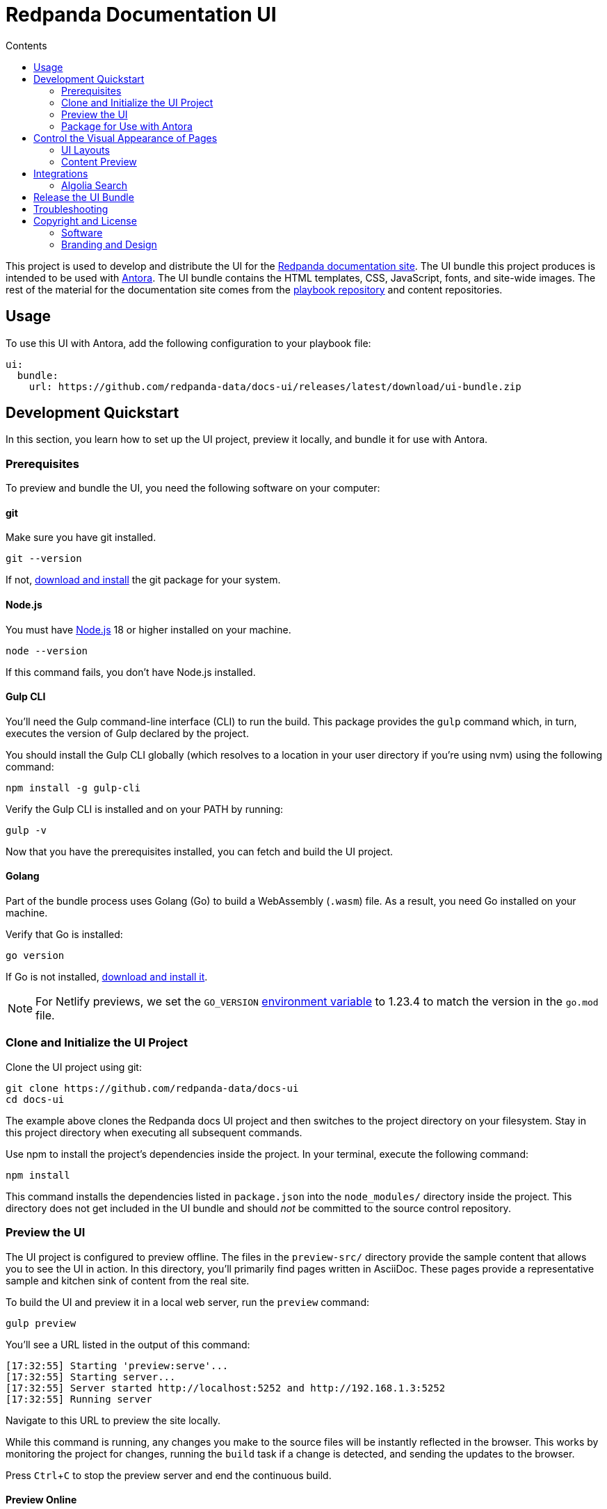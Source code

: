 = Redpanda Documentation UI
:url-docs: https://docs.redpanda.com
:url-org: https://github.com/redpanda-data
:ui-project: docs-ui
:url-ui: {url-org}/{ui-project}
:url-extensions: {url-org}/docs-extensions-and-macros
:url-site: {url-org}/docs-site
:url-redpanda: https://redpanda.com
:url-antora: https://antora.org/
:hide-uri-scheme:
:url-contributing: {url-site}/blob/main/meta-docs/CONTRIBUTING.adoc
:url-netlify: https://netlify.com
:url-netlify-docs: https://docs.netlify.com
:url-antora-docs: https://docs.antora.org
:url-redoc: https://github.com/Redocly/redoc
:url-nodejs: https://nodejs.org/en/download
:url-git: https://git-scm.com/downloads
:idprefix:
:idseparator: -
:experimental:
ifdef::env-github[]
:important-caption: :exclamation:
:note-caption: :paperclip:
endif::[]
:toc:
:toc-title: Contents

toc::[]


This project is used to develop and distribute the UI for the {url-site}[Redpanda documentation site].
The UI bundle this project produces is intended to be used with {url-antora}[Antora].
The UI bundle contains the HTML templates, CSS, JavaScript, fonts, and site-wide images.
The rest of the material for the documentation site comes from the {url-site}[playbook repository] and content repositories.

== Usage

To use this UI with Antora, add the following configuration to your playbook file:

[source,yaml,subs=attributes+]
----
ui:
  bundle:
    url: {url-ui}/releases/latest/download/ui-bundle.zip
----

== Development Quickstart

In this section, you learn how to set up the UI project, preview it locally, and bundle it for use with Antora.

=== Prerequisites

To preview and bundle the UI, you need the following software on your computer:

==== git

Make sure you have git installed.

[,bash]
----
git --version
----

If not, {url-git}[download and install] the git package for your system.

==== Node.js

You must have {url-nodejs}[Node.js] 18 or higher installed on your machine.

[,bash]
----
node --version
----

If this command fails, you don't have Node.js installed.

==== Gulp CLI

You'll need the Gulp command-line interface (CLI) to run the build.
This package provides the `gulp` command which, in turn, executes the version of Gulp declared by the project.

You should install the Gulp CLI globally (which resolves to a location in your user directory if you're using nvm) using the following command:

[,bash]
----
npm install -g gulp-cli
----

Verify the Gulp CLI is installed and on your PATH by running:

[,bash]
----
gulp -v
----

Now that you have the prerequisites installed, you can fetch and build the UI project.

==== Golang

Part of the bundle process uses Golang (Go) to build a WebAssembly (`.wasm`) file. As a result, you need Go installed on your machine.

Verify that Go is installed:

[,bash]
----
go version
----

If Go is not installed, https://go.dev/doc/install[download and install it].

NOTE: For Netlify previews, we set the `GO_VERSION` https://docs.netlify.com/configure-builds/manage-dependencies/#go[environment variable] to 1.23.4 to match the version in the `go.mod` file.

=== Clone and Initialize the UI Project

Clone the UI project using git:

[,bash,subs=attributes+]
----
git clone {url-ui}
cd {ui-project}
----

The example above clones the Redpanda docs UI project and then switches to the project directory on your filesystem.
Stay in this project directory when executing all subsequent commands.

Use npm to install the project's dependencies inside the project.
In your terminal, execute the following command:

[,bash]
----
npm install
----

This command installs the dependencies listed in `package.json` into the `node_modules/` directory inside the project.
This directory does not get included in the UI bundle and should _not_ be committed to the source control repository.

=== Preview the UI

The UI project is configured to preview offline.
The files in the `preview-src/` directory provide the sample content that allows you to see the UI in action.
In this directory, you'll primarily find pages written in AsciiDoc.
These pages provide a representative sample and kitchen sink of content from the real site.

To build the UI and preview it in a local web server, run the `preview` command:

[,bash]
----
gulp preview
----

You'll see a URL listed in the output of this command:

....
[17:32:55] Starting 'preview:serve'...
[17:32:55] Starting server...
[17:32:55] Server started http://localhost:5252 and http://192.168.1.3:5252
[17:32:55] Running server
....

Navigate to this URL to preview the site locally.

While this command is running, any changes you make to the source files will be instantly reflected in the browser.
This works by monitoring the project for changes, running the `build` task if a change is detected, and sending the updates to the browser.

Press kbd:[Ctrl+C] to stop the preview server and end the continuous build.

==== Preview Online

You can share a preview of the UI online by submitting a pull request to GitHub.
The repository is configured to create a deploy preview on Netlify for every pull request.

=== Package for Use with Antora

If you need to package the UI so you can use it to generate the documentation site locally, run the following command:

[,bash]
----
gulp bundle
----

If any errors are reported by lint, you'll need to fix them.

When the command completes successfully, the UI bundle will be available at `build/ui-bundle.zip`.
You can point Antora at this bundle using the `--ui-bundle-url` command-line option or in the `ui.bundle.url` property of the playbook file.

== Control the Visual Appearance of Pages

To control the visual appearance of pages, the UI bundle provides a CSS stylesheet (for changing the CSS style rules) and any number of layouts in the form of Handlebars templates (for changing the HTML).
Although most styles are used on all pages, it's possible to configure styles to target certain pages based on the layout.
This section will introduce these various options and explain how they work.

=== UI Layouts

The most drastic way to change the appearance of the page is to change the HTML.
The HTML is controlled by layouts, which are Handlebars templates located in [.path]_src/layouts_.
A layout typically includes partials, located in [.path]_src/partials_, which are reusable template fragments.
Partials may, in turn, include other partials.

This project currently has six layouts:

* default.hbs
* 404.hbs
* home.hbs
* index.hbs
* search.hbs
* swagger.hbs

If a page doesn't specify a layout, the `default.hbs` layout is used.

To specify a layout, the page file must declare the `page-layout` document attribute in the AsciiDoc header.
The value of that attribute should match the stem of the layout file (the filename minus the file extension, such as `home`).

For example, the home page declares the following document attribute in the AsciiDoc header:

[source,asciidoc]
----
= Redpanda Documentation
:page-layout: home
----

In this case, Antora will select the `home.hbs` layout for this page instead of `default.hbs`.
Using a dedicated layout affords a lot of control over what gets displayed on this page.
Every layout has access to the same UI model.

The home page likely requires additional styles that are only relevant to that page.
You can organize these styles inside a namespace by adding a dedicated class to the `<body>` tag.
In fact, that's what the `home.hbs` layout currently does.

[source,html]
----
<body class="home">
  ...
</body>
----

You can now define styles that are scoped to that page as follows:

[source,css]
----
.home h1,
.home h2,
.home h3 {
  line-height: 1.2;
  margin: 0;
}
----

To make these styles easier to find and manage, they should be organized in a dedicated file `src/css/home.css` and included in the master `src/css/site.css` file, which is how this project is currently configured.

When you run the preview, you can see the home page by visiting the URL \http://localhost:5002/home.html.

=== Content Preview

You can create an arbitrary number of pages for the preview site.
To make a page, create a new AsciiDoc file inside the `preview-src` directory.
You can then access the page in the preview site using the URL pattern \http://localhost:5252/<stem>.html, where `<stem>` is the stem of the source file (the filename minus the file extension).

These preview pages serve the purpose of testing the page layout and content styling.
Each page may declare a layout, role, or both.

The only caveat is that, at the moment, every page provides the same UI model (with a few exceptions).
The model is defined in `preview-src/ui-model.yml` file.
The exceptions include the layout, role, title, contents, and, in the case of home.adoc, the component, which get updated dynamically by the build.

For information about what goes in the UI model, refer the https://docs.antora.org/antora-ui-default/templates/[Handlebars templates page] in the Antora documentation.

== Integrations

=== Algolia Search

This UI provides integration with Algolia search.
The Algolia client is configured in the files `src/partials/algolia-script.hbs` and `src/layouts/search.hbs`.
You can test the search directly from the preview site by setting the following environment variables in your shell:

* `ALGOLIA_APP_ID` - the application ID that hosts the search index
* `ALGOLIA_API_KEY` - your API key for Algolia
* `ALGOLIA_INDEX_NAME` - the name of the index

You can point to any index that is publicly accessible.

== Release the UI Bundle

Once you're satisfied with the changes you've made to the UI and would like to make those changes available to Antora, you'll need to publish the UI as a bundle by making a release.
This project provides a GitHub Action that fully automates the release.

Whenever you push a new tag to this repository, the GitHub Action will generate a new release and bundle the UI before publishing the bundle to the releases section of the repository on GitHub.
The bundle can then be downloaded using a unique URL, accessible from the release page.
You can see a list of all past releases on the {url-ui}/releases[releases page].

== Troubleshooting

If you’re trying to bundle the UI on Windows, Visual Studio Code can output this error message: `Cannot be loaded because running scripts is disabled on this system`. To fix this problem, follow the steps in https://stackoverflow.com/a/67420296[this post].

== Copyright and License

=== Software

The software in this repository (build scripts, JavaScript files, Handlebars templates, foundation CSS, utility icons, etc) is part of the {url-antora}[Antora project].
As such, the use of the software is granted under the terms of the https://www.mozilla.org/en-US/MPL/2.0/[Mozilla Public License Version 2.0] (MPL-2.0).

=== Branding and Design

Copyright (C) {url-redpanda}[Redpanda] 2024.
All rights reserved.
